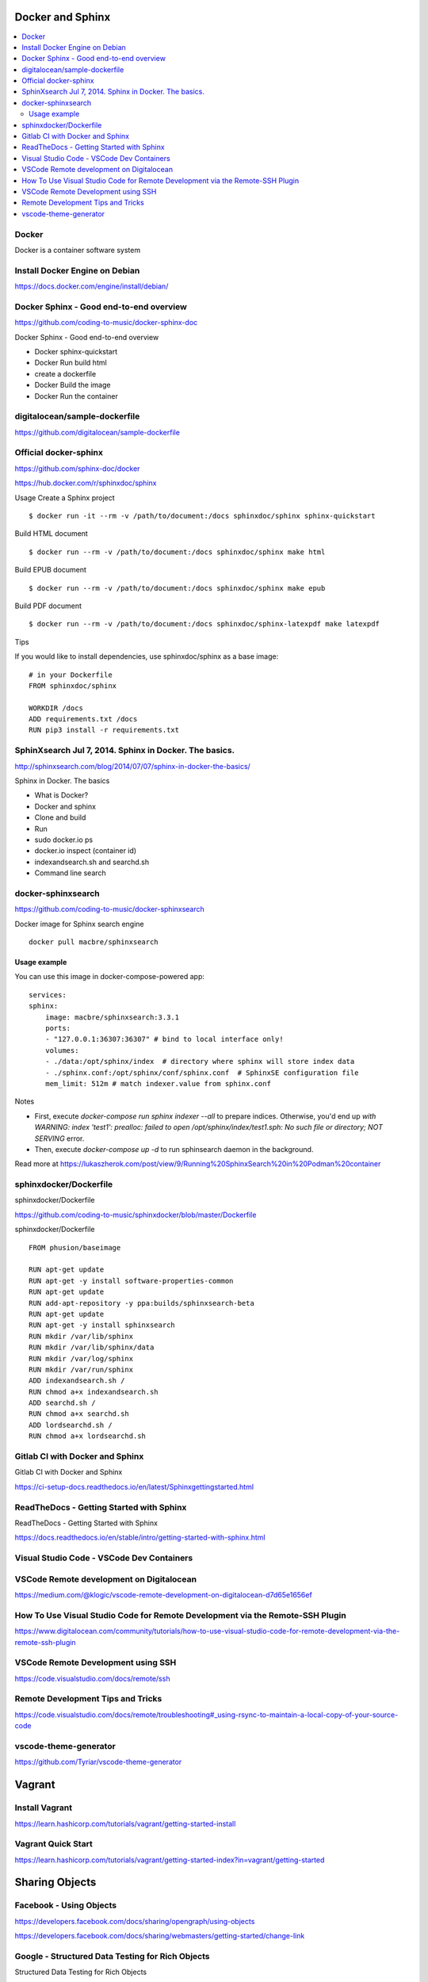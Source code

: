 Docker and Sphinx
===================================

.. contents::
    :local:
    
  

Docker
--------------

Docker is a container software system 


Install Docker Engine on Debian
-----------------------------------

https://docs.docker.com/engine/install/debian/


Docker Sphinx - Good end-to-end overview
--------------------------------------------

https://github.com/coding-to-music/docker-sphinx-doc

Docker Sphinx - Good end-to-end overview

- Docker sphinx-quickstart
- Docker Run build html
- create a dockerfile
- Docker Build the image
- Docker Run the container


digitalocean/sample-dockerfile
---------------------------------

https://github.com/digitalocean/sample-dockerfile


Official docker-sphinx
-----------------------

https://github.com/sphinx-doc/docker

https://hub.docker.com/r/sphinxdoc/sphinx

Usage
Create a Sphinx project ::

    $ docker run -it --rm -v /path/to/document:/docs sphinxdoc/sphinx sphinx-quickstart

Build HTML document ::

    $ docker run --rm -v /path/to/document:/docs sphinxdoc/sphinx make html

Build EPUB document ::

    $ docker run --rm -v /path/to/document:/docs sphinxdoc/sphinx make epub

Build PDF document ::

    $ docker run --rm -v /path/to/document:/docs sphinxdoc/sphinx-latexpdf make latexpdf

Tips

If you would like to install dependencies, use sphinxdoc/sphinx as a base image::

    # in your Dockerfile
    FROM sphinxdoc/sphinx

    WORKDIR /docs
    ADD requirements.txt /docs
    RUN pip3 install -r requirements.txt


SphinXsearch Jul 7, 2014. Sphinx in Docker. The basics.    
-----------------------------------------------------------

http://sphinxsearch.com/blog/2014/07/07/sphinx-in-docker-the-basics/

Sphinx in Docker. The basics

- What is Docker?
- Docker and sphinx
- Clone and build
- Run
- sudo docker.io ps
- docker.io inspect (container id)
- indexandsearch.sh and searchd.sh
- Command line search

docker-sphinxsearch
-----------------------

https://github.com/coding-to-music/docker-sphinxsearch

Docker image for Sphinx search engine ::

    docker pull macbre/sphinxsearch
 
    
Usage example
~~~~~~~~~~~~~~~

You can use this image in docker-compose-powered app: ::

    services:
    sphinx:
        image: macbre/sphinxsearch:3.3.1
        ports:
        - "127.0.0.1:36307:36307" # bind to local interface only!
        volumes:
        - ./data:/opt/sphinx/index  # directory where sphinx will store index data
        - ./sphinx.conf:/opt/sphinx/conf/sphinx.conf  # SphinxSE configuration file
        mem_limit: 512m # match indexer.value from sphinx.conf

Notes         

- First, execute `docker-compose run sphinx indexer --all` to prepare indices. Otherwise, you'd end up `with WARNING: index 'test1': prealloc: failed to open /opt/sphinx/index/test1.sph: No such file or directory; NOT SERVING` error.
- Then, execute `docker-compose up -d` to run sphinsearch daemon in the background.

Read more at https://lukaszherok.com/post/view/9/Running%20SphinxSearch%20in%20Podman%20container


sphinxdocker/Dockerfile
-------------------------

sphinxdocker/Dockerfile

https://github.com/coding-to-music/sphinxdocker/blob/master/Dockerfile

sphinxdocker/Dockerfile ::

    FROM phusion/baseimage

    RUN apt-get update
    RUN apt-get -y install software-properties-common
    RUN apt-get update
    RUN add-apt-repository -y ppa:builds/sphinxsearch-beta
    RUN apt-get update
    RUN apt-get -y install sphinxsearch
    RUN mkdir /var/lib/sphinx
    RUN mkdir /var/lib/sphinx/data
    RUN mkdir /var/log/sphinx
    RUN mkdir /var/run/sphinx
    ADD indexandsearch.sh /
    RUN chmod a+x indexandsearch.sh
    ADD searchd.sh /
    RUN chmod a+x searchd.sh
    ADD lordsearchd.sh /
    RUN chmod a+x lordsearchd.sh


Gitlab CI with Docker and Sphinx
-----------------------------------

Gitlab CI with Docker and Sphinx

https://ci-setup-docs.readthedocs.io/en/latest/Sphinxgettingstarted.html


ReadTheDocs - Getting Started with Sphinx
--------------------------------------------

ReadTheDocs - Getting Started with Sphinx

https://docs.readthedocs.io/en/stable/intro/getting-started-with-sphinx.html


Visual Studio Code - VSCode Dev Containers
-----------------------------------------------

VSCode Remote development on Digitalocean
--------------------------------------------

https://medium.com/@klogic/vscode-remote-development-on-digitalocean-d7d65e1656ef


How To Use Visual Studio Code for Remote Development via the Remote-SSH Plugin
----------------------------------------------------------------------------------

https://www.digitalocean.com/community/tutorials/how-to-use-visual-studio-code-for-remote-development-via-the-remote-ssh-plugin


VSCode Remote Development using SSH
--------------------------------------

https://code.visualstudio.com/docs/remote/ssh


Remote Development Tips and Tricks
-------------------------------------

https://code.visualstudio.com/docs/remote/troubleshooting#_using-rsync-to-maintain-a-local-copy-of-your-source-code

vscode-theme-generator
-------------------------

https://github.com/Tyriar/vscode-theme-generator

Vagrant
=============

Install Vagrant
------------------
https://learn.hashicorp.com/tutorials/vagrant/getting-started-install

Vagrant Quick Start
--------------------

https://learn.hashicorp.com/tutorials/vagrant/getting-started-index?in=vagrant/getting-started

Sharing Objects
====================

Facebook - Using Objects
-----------------------------------

https://developers.facebook.com/docs/sharing/opengraph/using-objects

https://developers.facebook.com/docs/sharing/webmasters/getting-started/change-link


Google - Structured Data Testing for Rich Objects
------------------------------------------------------

Structured Data Testing for Rich Objects

https://search.google.com/structured-data/testing-tool

What are rich results?
~~~~~~~~~~~~~~~~~~~~~~~~

Rich results are experiences on Google surfaces, such as Search, that go beyond the standard blue link. Rich results can include carousels, images, or other non-textual elements.

https://search.google.com/test/rich-results


Rich result status reports

- See your Job postings, Recipes, and more
- Learn which rich results Google could or could not read from your site, and troubleshoot rich result errors.

Rich result reports for your site are listed under Enhancements in the menu pane. There is a separate report for each rich result type. You will see a rich result report only if:

- Google finds rich results of that type in your property, and
- The type is a supported rich result type listed here https://support.google.com/webmasters/answer/7552505?hl=en#supported-result-types

https://support.google.com/webmasters/answer/7552505?hl=en




Last change: |today|